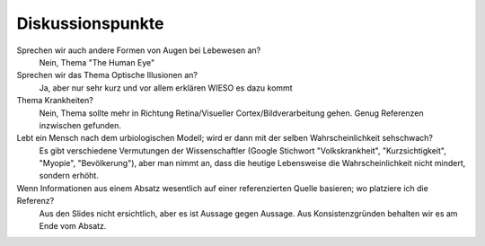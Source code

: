 Diskussionspunkte
=================

Sprechen wir auch andere Formen von Augen bei Lebewesen an?
  Nein, Thema "The Human Eye"

Sprechen wir das Thema Optische Illusionen an?
  Ja, aber nur sehr kurz und vor allem erklären WIESO es dazu kommt

Thema Krankheiten?
  Nein, Thema sollte mehr in Richtung Retina/Visueller Cortex/Bildverarbeitung gehen. Genug Referenzen inzwischen gefunden.

Lebt ein Mensch nach dem urbiologischen Modell; wird er dann mit der selben Wahrscheinlichkeit sehschwach?
  Es gibt verschiedene Vermutungen der Wissenschaftler (Google Stichwort "Volkskrankheit", "Kurzsichtigkeit", "Myopie", "Bevölkerung"), aber man nimmt an, dass die heutige Lebensweise die Wahrscheinlichkeit nicht mindert, sondern erhöht.

Wenn Informationen aus einem Absatz wesentlich auf einer referenzierten Quelle basieren; wo platziere ich die Referenz?
  Aus den Slides nicht ersichtlich, aber es ist Aussage gegen Aussage. Aus Konsistenzgründen behalten wir es am Ende vom Absatz.
